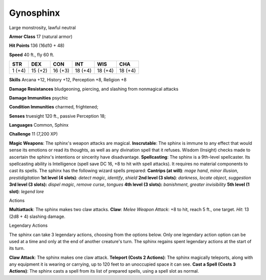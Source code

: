Gynosphinx
----------

Large monstrosity, lawful neutral

**Armor Class** 17 (natural armor)

**Hit Points** 136 (16d10 + 48)

**Speed** 40 ft., fly 60 ft.

+----------+-----------+-----------+-----------+-----------+-----------+
| STR      | DEX       | CON       | INT       | WIS       | CHA       |
+==========+===========+===========+===========+===========+===========+
| 1 (+4)   | 15 (+2)   | 16 (+3)   | 18 (+4)   | 18 (+4)   | 18 (+4)   |
+----------+-----------+-----------+-----------+-----------+-----------+

**Skills** Arcana +12, History +12, Perception +8, Religion +8

**Damage Resistances** bludgeoning, piercing, and slashing from
nonmagical attacks

**Damage Immunities** psychic

**Condition Immunities** charmed, frightened;

**Senses** truesight 120 ft., passive Perception 18;

**Languages** Common, Sphinx

**Challenge** 11 (7,200 XP)

**Magic Weapons**: The sphinx's weapon attacks are magical.
**Inscrutable**: The sphinx is immune to any effect that would sense its
emotions or read its thoughts, as well as any divination spell that it
refuses. Wisdom (Insight) checks made to ascertain the sphinx's
intentions or sincerity have disadvantage. **Spellcasting**: The sphinx
is a 9th-level spellcaster. Its spellcasting ability is Intelligence
(spell save DC 16, +8 to hit with spell attacks). It requires no
material components to cast its spells. The sphinx has the following
wizard spells prepared: **Cantrips (at will)**: *mage hand*, *minor
illusion*, *prestidigitation* **1st level (4 slots)**: *detect magic*,
*identify*, *shield* **2nd level (3 slots)**: *darkness*, *locate
object*, *suggestion* **3rd level (3 slots):** *dispel magic*, *remove
curse*, *tongues* **4th level (3 slots):** *banishment*, *greater
invisibility* **5th level (1 slot)**: *legend lore*

Actions

**Multiattack**: The sphinx makes two claw attacks. **Claw**: *Melee
Weapon Attack*: +8 to hit, reach 5 ft., one target. *Hit*: 13 (2d8 + 4)
slashing damage.

Legendary Actions

The sphinx can take 3 legendary actions, choosing from the options
below. Only one legendary action option can be used at a time and only
at the end of another creature's turn. The sphinx regains spent
legendary actions at the start of its turn.

**Claw Attack**: The sphinx makes one claw attack. **Teleport (Costs 2
Actions)**: The sphinx magically teleports, along with any equipment it
is wearing or carrying, up to 120 feet to an unoccupied space it can
see. **Cast a Spell (Costs 3 Actions)**: The sphinx casts a spell from
its list of prepared spells, using a spell slot as normal.
